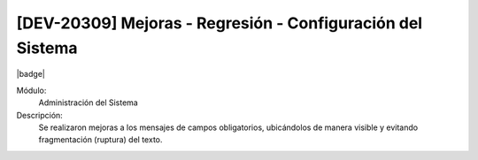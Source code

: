 
[DEV-20309] Mejoras - Regresión - Configuración del Sistema
------------------------------------------------------------

|badge|

.. |badge| raw:: html
   
   <span style="background-color: #04a7de; color: white; padding: 4px 8px; border-radius: 4px;">Nueva característica</span>

Módulo: 
   Administración del Sistema

Descripción: 
  Se realizaron mejoras a los mensajes de campos obligatorios, ubicándolos de manera visible y evitando fragmentación (ruptura) del texto.
  

.. versionadded:: 10.223.0.0-LTS

